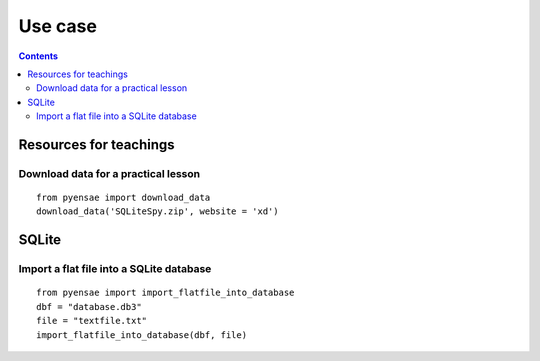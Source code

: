 .. _l-usecase:

Use case
========

.. contents::
   :depth: 3
    
    
    
Resources for teachings
-----------------------

Download data for a practical lesson
++++++++++++++++++++++++++++++++++++

::

    from pyensae import download_data
    download_data('SQLiteSpy.zip', website = 'xd')
    



SQLite
------

Import a flat file into a SQLite database
+++++++++++++++++++++++++++++++++++++++++

::

    from pyensae import import_flatfile_into_database
    dbf = "database.db3"
    file = "textfile.txt"
    import_flatfile_into_database(dbf, file)
    
